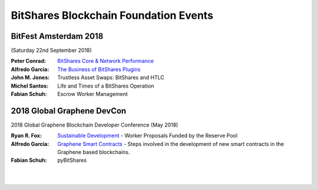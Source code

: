 
.. _bitshares-bbf-events:

*****************************************
BitShares Blockchain Foundation Events
*****************************************
	  
BitFest Amsterdam 2018
====================================
(Saturday 22nd September 2018)

:Peter Conrad:  `BitShares Core & Network Performance <../_images/presen_docs/BitFest_BTS_Performance.pdf>`_
:Alfredo Garcia:  `The Business of BitShares Plugins <../_images/presen_docs/BitFest_Business_Plugins.pdf>`_
:John M. Jones:  Trustless Asset Swaps: BitShares and HTLC
:Michel Santos:  Life and Times of a BitShares Operation
:Fabian Schuh:  Escrow Worker Management
 
 
2018 Global Graphene DevCon
====================================
2018 Global Graphene Blockchain Developer Conference (May 2018)

:Ryan R. Fox:  `Sustainable Development <https://www.youtube.com/watch?v=JuAi-AoOx-w>`_ - Worker Proposals Funded by the Reserve Pool
:Alfredo Garcia:  `Graphene Smart Contracts <../_images/presen_docs/DevCon_Smart_Contract.pdf>`_ - Steps involved in the development of new smart contracts in the Graphene based blockchains.
:Fabian Schuh:  pyBitShares



|

|
